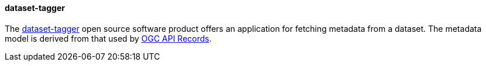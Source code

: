 [[dataset_tagger]]
==== dataset-tagger

The https://github.com/pvgenuchten/dataset-tagger/tree/ogc-api-records[dataset-tagger] open source software product offers an application for fetching metadata from a dataset. The metadata model is derived from that used by https://github.com/opengeospatial/ogcapi-records/blob/master/core/openapi/schemas/recordGeoJSON.yaml[OGC API Records].
